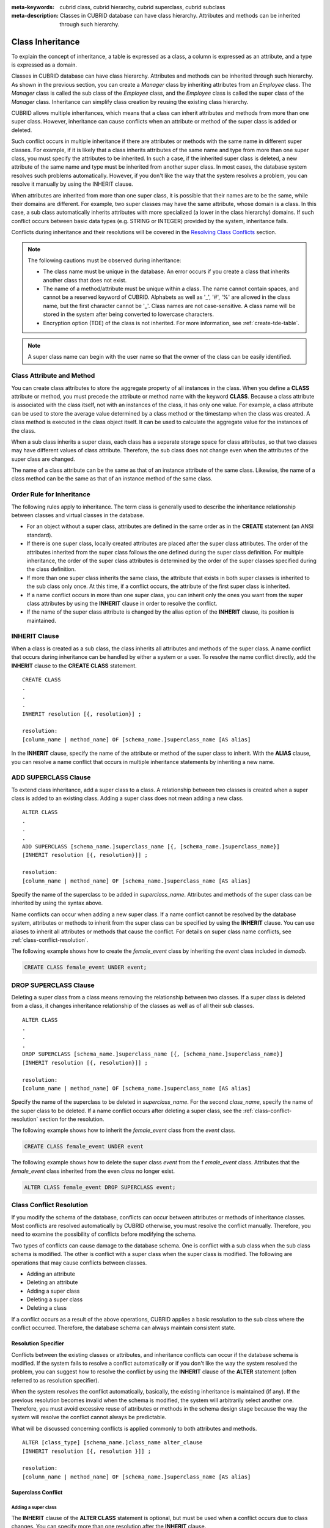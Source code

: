 
:meta-keywords: cubrid class, cubrid hierarchy, cubrid superclass, cubrid subclass
:meta-description: Classes in CUBRID database can have class hierarchy. Attributes and methods can be inherited through such hierarchy.

*****************
Class Inheritance
*****************

To explain the concept of inheritance, a table is expressed as a class, a column is expressed as an attribute, and a type is expressed as a domain.

Classes in CUBRID database can have class hierarchy. Attributes and methods can be inherited through such hierarchy. As shown in the previous section, you can create a *Manager* class by inheriting attributes from an *Employee* class. The *Manager* class is called the sub class of the *Employee* class, and the *Employee* class is called the super class of the *Manager* class. Inheritance can simplify class creation by reusing the existing class hierarchy.

CUBRID allows multiple inheritances, which means that a class can inherit attributes and methods from more than one super class. However, inheritance can cause conflicts when an attribute or method of the super class is added or deleted.

Such conflict occurs in multiple inheritance if there are attributes or methods with the same name in different super classes. For example, if it is likely that a class inherits attributes of the same name and type from more than one super class, you must specify the attributes to be inherited. In such a case, if the inherited super class is deleted, a new attribute of the same name and type must be inherited from another super class. In most cases, the database system resolves such problems automatically. However, if you don't like the way that the system resolves a problem, you can resolve it manually by using the INHERIT clause.

When attributes are inherited from more than one super class, it is possible that their names are to be the same, while their domains are different. For example, two super classes may have the same attribute, whose domain is a class. In this case, a sub class automatically inherits attributes with more specialized (a lower in the class hierarchy) domains. If such conflict occurs between basic data types (e.g. STRING or INTEGER) provided by the system, inheritance fails.

Conflicts during inheritance and their resolutions will be covered in the `Resolving Class Conflicts <#syntax_syntax_table_conflict_int_5489>`_ section.

.. note::

    The following cautions must be observed during inheritance:

    *   The class name must be unique in the database. An error occurs if you create a class that inherits another class that does not exist.
    *   The name of a method/attribute must be unique within a class. The name cannot contain spaces, and cannot be a reserved keyword of CUBRID. Alphabets as well as '_', '#', '%' are allowed in the class name, but the first character cannot be '_'. Class names are not case-sensitive. A class name will be stored in the system after being converted to lowercase characters.
    *   Encryption option (TDE) of the class is not inherited. For more information, see :ref:`create-tde-table`. 

.. note:: A super class name can begin with the user name so that the owner of the class can be easily identified.

Class Attribute and Method
==========================

You can create class attributes to store the aggregate property of all instances in the class. When you define a **CLASS** attribute or method, you must precede the attribute or method name with the keyword **CLASS**. Because a class attribute is associated with the class itself, not with an instances of the class, it has only one value. For example, a class attribute can be used to store the average value determined by a class method or the timestamp when the class was created. A class method is executed in the class object itself. It can be used to calculate the aggregate value for the instances of the class.  

When a sub class inherits a super class, each class has a separate storage space for class attributes, so that two classes may have different values of class attribute. Therefore, the sub class does not change even when the attributes of the super class are changed.

The name of a class attribute can be the same as that of an instance attribute of the same class. Likewise, the name of a class method can be the same as that of an instance method of the same class.

Order Rule for Inheritance
==========================

The following rules apply to inheritance. The term class is generally used to describe the inheritance relationship between classes and virtual classes in the database.

*   For an object without a super class, attributes are defined in the same order as in the **CREATE** statement (an ANSI standard).

*   If there is one super class, locally created attributes are placed after the super class attributes. The order of the attributes inherited from the super class follows the one defined during the super class definition. For multiple inheritance, the order of the super class attributes is determined by the order of the super classes specified during the class definition.

*   If more than one super class inherits the same class, the attribute that exists in both super classes is inherited to the sub class only once. At this time, if a conflict occurs, the attribute of the first super class is inherited.

*   If a name conflict occurs in more than one super class, you can inherit only the ones you want from the super class attributes by using the **INHERIT** clause in order to resolve the conflict.

*   If the name of the super class attribute is changed by the alias option of the **INHERIT** clause, its position is maintained.

INHERIT Clause
==============

When a class is created as a sub class, the class inherits all attributes and methods of the super class. A name conflict that occurs during inheritance can be handled by either a system or a user. To resolve the name conflict directly, add the **INHERIT** clause to the **CREATE CLASS** statement. ::

    CREATE CLASS
    .
    .
    .
    INHERIT resolution [{, resolution}] ;

    resolution:
    [column_name | method_name] OF [schema_name.]superclass_name [AS alias]

In the **INHERIT** clause, specify the name of the attribute or method of the super class to inherit. With the **ALIAS** clause, you can resolve a name conflict that occurs in multiple inheritance statements by inheriting a new name.

.. _add-superclass:

ADD SUPERCLASS Clause
=====================

To extend class inheritance, add a super class to a class. A relationship between two classes is created when a super class is added to an existing class. Adding a super class does not mean adding a new class. ::

    ALTER CLASS
    .
    .
    .
    ADD SUPERCLASS [schema_name.]superclass_name [{, [schema_name.]superclass_name}]
    [INHERIT resolution [{, resolution}]] ;

    resolution:
    [column_name | method_name] OF [schema_name.]superclass_name [AS alias]

Specify the name of the superclass to be added in *superclass_name*\. Attributes and methods of the super class can be inherited by using the syntax above.

Name conflicts can occur when adding a new super class. If a name conflict cannot be resolved by the database system, attributes or methods to inherit from the super class can be specified by using the **INHERIT** clause. You can use aliases to inherit all attributes or methods that cause the conflict. For details on super class name conflicts, see :ref:`class-conflict-resolution`.

The following example shows how to create the *female_event* class by inheriting the *event* class included in *demodb*.

.. code-block:: sql

    CREATE CLASS female_event UNDER event;

DROP SUPERCLASS Clause
======================

Deleting a super class from a class means removing the relationship between two classes. If a super class is deleted from a class, it changes inheritance relationship of the classes as well as of all their sub classes. ::

    ALTER CLASS
    .
    .
    .
    DROP SUPERCLASS [schema_name.]superclass_name [{, [schema_name.]superclass_name}]
    [INHERIT resolution [{, resolution}]] ;
     
    resolution:
    [column_name | method_name] OF [schema_name.]superclass_name [AS alias]

Specify the name of the superclass to be deleted in *superclass_name*\. For the second *class_name*, specify the name of the super class to be deleted. If a name conflict occurs after deleting a super class, see the :ref:`class-conflict-resolution` section for the resolution.

The following example shows how to inherit the *female_event* class from the *event* class.

.. code-block:: sql

    CREATE CLASS female_event UNDER event

The following example shows how to delete the super class *event* from the f *emale_event* class. Attributes that the *female_event* class inherited from the even *class* no longer exist.

.. code-block:: sql

    ALTER CLASS female_event DROP SUPERCLASS event;

.. _class-conflict-resolution:

Class Conflict Resolution
=========================

If you modify the schema of the database, conflicts can occur between attributes or methods of inheritance classes. Most conflicts are resolved automatically by CUBRID otherwise, you must resolve the conflict manually. Therefore, you need to examine the possibility of conflicts before modifying the schema.

Two types of conflicts can cause damage to the database schema. One is conflict with a sub class when the sub class schema is modified. The other is conflict with a super class when the super class is modified. The following are operations that may cause conflicts between classes.

*   Adding an attribute
*   Deleting an attribute
*   Adding a super class
*   Deleting a super class
*   Deleting a class

If a conflict occurs as a result of the above operations, CUBRID applies a basic resolution to the sub class where the conflict occurred. Therefore, the database schema can always maintain consistent state.

Resolution Specifier
--------------------

Conflicts between the existing classes or attributes, and inheritance conflicts can occur if the database schema is modified. If the system fails to resolve a conflict automatically or if you don't like the way the system resolved the problem, you can suggest how to resolve the conflict by using the **INHERIT** clause of the **ALTER** statement (often referred to as resolution specifier).

When the system resolves the conflict automatically, basically, the existing inheritance is maintained (if any). If the previous resolution becomes invalid when the schema is modified, the system will arbitrarily select another one. Therefore, you must avoid excessive reuse of attributes or methods in the schema design stage because the way the system will resolve the conflict cannot always be predictable.

What will be discussed concerning conflicts is applied commonly to both attributes and methods. ::

    ALTER [class_type] [schema_name.]class_name alter_clause
    [INHERIT resolution [{, resolution }]] ;

    resolution:
    [column_name | method_name] OF [schema_name.]superclass_name [AS alias]

Superclass Conflict
-------------------

Adding a super class
^^^^^^^^^^^^^^^^^^^^

The **INHERIT** clause of the **ALTER CLASS** statement is optional, but must be used when a conflict occurs due to class changes. You can specify more than one resolution after the **INHERIT** clause.

*superclass_name* specifies the name of the super class that has the new attribute(column) or method to inherit when a conflict occurs. *column_name* or *method_name* specifies the name of the attribute or method to inherit. You can use the **AS** clause when you need to change the name of the attribute or method to inherit.

The following example shows how to create the *soccer_stadium* class by inheriting the *event* and *stadium* classes in the *olympic* database of *demodb*. Because both *event* and *stadium* classes have the name and code attributes, you must specify the attributes to inherit using the **INHERIT** clause.

.. code-block:: sql

    CREATE CLASS soccer_stadium UNDER event, stadium
    INHERIT name OF stadium, code OF stadium;

When the two super classes (*event* and *stadium*) have the *name* attribute, if the *soccer_stadium* class needs to inherit both attributes, it can inherit the *name* unchanged from the *stadium* class and the *name* changed from the *event* class by using the **alias** clause of the **INHERIT**.

The following example shows in which the *name* attribute of the *stadium* class is inherited as it is, and that of the *event* class is inherited as the *purpose* alias.

.. code-block:: sql

    ALTER CLASS soccer_stadium
    INHERIT name OF event AS purpose;

Deleting a super class
^^^^^^^^^^^^^^^^^^^^^^

A name conflict may occur again if a super class that explicitly inherited an attribute or method is dropped by using the **INHERIT**. In this case, you must specify the attribute or method to be explicitly inherited when dropping the super class.

.. code-block:: sql

    CREATE CLASS a_tbl(a INT PRIMARY KEY, b INT);
    CREATE CLASS b_tbl(a INT PRIMARY KEY, b INT, c INT);
    CREATE CLASS c_tbl(b INT PRIMARY KEY, d INT);

    CREATE CLASS a_b_c UNDER a_tbl, b_tbl, c_tbl INHERIT a OF b_tbl, b OF b_tbl;

    ALTER CLASS a_b_c
    DROP SUPERCLASS b_tbl
    INHERIT b OF a_tbl;

The above example shows how to create the *a_b_c* class by inheriting *a_tbl*, *b_tbl* and *c_tbl* classes, and delete the *b_tbl* class from the super class. Because *a* and *b* are explicitly inherited from the *b_tbl* class, you must resolve their name conflicts before deleting it from the super class. However, *a* does not need to be specified explicitly because it exists only in the *a_tbl* class except for the *b_tbl* class to be deleted.

Compatible Domains
^^^^^^^^^^^^^^^^^^

If the conflicting attributes do not have compatible domains, the class hierarchy cannot be created.

For example, the class that inherits a super class with the *phone* attribute of integer type cannot have another super class with the *phone* attribute of string type. If the types of the *phone* attributes of the two super classes are both String or Integer, you can add a new super class by resolving the conflict with the **INHERIT** clause.

Compatibility is checked when inheriting an attribute with the same name, but with the different domain. In this case, the attribute that has a lower class in the class inheritance hierarchy as the domain is automatically inherited. If the domains of the attributes to inherit are compatible, the conflict must be resolved in the class where an inheritance relationship is defined.

Sub class Conflict
------------------

Any changes in a class will be automatically propagated to all sub classes. If a problem occurs in the sub class due to the changes, CUBRID resolves the corresponding sub class conflict and then displays a message saying that the conflict has been resolved automatically by the system.

Sub class conflicts can occur due to operations such as adding a super class, or creating/deleting a method or an attribute. Any changes in a class will affect all sub classes. Since changes are automatically propagated, harmless changes can even cause side effects in sub classes.

Adding Attributes and Methods
^^^^^^^^^^^^^^^^^^^^^^^^^^^^^

The simplest sub class conflict occurs when an attribute is added. A sub class conflict occurs if an attribute added to a super class has the same name as one already inherited by another super class. In such cases, CUBRID will automatically resolve the problem. That is, the added attribute will not be inherited to all sub classes that have already inherited the attribute with the same name.

The following example shows how to add an attribute to the *event* class. The super classes of the *soccer_stadium* class are the *event* and the *stadium* classes, and the *nation_code* attribute already exists in the *stadium* class. Therefore, a conflict occurs in the *soccer_stadium* class if the *nation_code* attribute is added to the *event* class. However, CUBRID resolves this conflict automatically.

.. code-block:: sql

    ALTER CLASS event
    ADD ATTRIBUTE nation_code CHAR(3);

If the *event* class is dropped from the *soccer_stadium* super class, the *cost* attribute of the *stadium* class will be inherited automatically.

Dropping Attributes and Methods
^^^^^^^^^^^^^^^^^^^^^^^^^^^^^^^

When an attribute is dropped from a class, any resolution specifiers which refer to the attribute by using the **INHERIT** clause are also removed. If a conflict occurs due to the deletion of an attribute, the system will determine a new inheritance hierarchy. If you don't like the inheritance hierarchy determined by the system, you can determine it by using the **INHERIT** clause of the **ALTER** statement. The following example shows such conflict.

Suppose there is a sub class that inherits attributes from three different super classes. If a name conflict occurs in all super classes and the explicitly inherited attribute is dropped, one of the remaining two attributes will be inherited automatically to resolve the problem.

The following example shows sub class conflict. Classes *B*, *C* and *D* are super classes of class *E*, and have an attribute whose name is *team* and the domain is *team_event*. Class *E* was created with the *place* attribute inherited from class *C* as follows:

.. code-block:: sql

    create class E under B, C, D
    inherit place of C;

In this case, the inheritance hierarchy is as follows:

.. image:: /images/image6.png

Suppose that you decide to delete class *C* from the super class. This drop will require changes to the inheritance hierarchy. Because the domains of the remaining classes *B* and *D* with the *game* attribute are at the same level, the system will randomly choose to inherit from one of the two classes. If you don't want the system to make a random selection, you can specify the class to inherit from by using the **INHERIT** clause when you change the class.

.. code-block:: sql

    ALTER CLASS E INHERIT game OF D;
    ALTER CLASS C DROP game;

.. note::

    If the domain of one *game* attribute in one super class is *event* and that of another super class is *team_event*, *team_event* is more specific than event because *team_event* is the descendant of event. Therefore, a super class that has the *team_event* attribute as a domain will be inherited; a user cannot forcefully inherit a super class that has the *event* attribute as a domain.

Schema Invariant
----------------

Invariants of a database schema are a property of the schema that must be preserved consistently (before and after the schema change). There are four types of invariants: invariants of class hierarchy, name, inheritance and consistency.

Invariant of class hierarchy
^^^^^^^^^^^^^^^^^^^^^^^^^^^^

has a single root and defines a class hierarchy as a Directed Acyclic Graph (DAG) where all connected classes have a single direction. That is, all classes except the root have one or more super classes, and cannot become their own super classes. The root of DAG is "object," a system-defined class.

Invariant of name
^^^^^^^^^^^^^^^^^

means that all classes in the class hierarchy and all attributes in a class must have unique names. That is, attempts to create classes with the same name or to create attributes or methods with the same name in a single class are not allowed. 

Invariant of name is redefined by the 'RENAME' qualifier. The 'RENAME' qualifier allows the name of an attribute or method to be changed.

Invariant of inheritance
^^^^^^^^^^^^^^^^^^^^^^^^

means that a class must inherit all attributes and methods from all super classes. This invariant can be distinguished with three qualifiers: source, conflict and domain. The names of inherited attributes and methods can be modified. For default or shared value attributes, the default or shared value can be modified. Invariant of inheritance means that such changes will be propagated to all classes that inherit these attributes and methods.

*   **source qualifier** 

    means that if class *C* inherits sub classes of class *S*, only one of the sub class attributes (methods) inherited from class *S* can be inherited to class *C*. That is, if an attribute (method) defined in class *S* is inherited by other classes, it is in effect a single attribute (method), even though it exists in many sub classes. Therefore, if a class multiply inherits from classes that have attributes (methods) of the same source, only one appearance of the attribute (method) is inherited.

*   **conflict qualifier** 

    means that if class *C* inherits from two or more classes that have attributes (methods) with the same name but of different sources, it can inherit more than one class. To inherit attributes (methods) with the same name, you must change their names so as not to violate the invariant of name.

*   **domain qualifier** 

    means that a domain of an inherited attribute can be converted to the domain's sub class.

Invariant of consistency
^^^^^^^^^^^^^^^^^^^^^^^^

means that the database schema must always follow the invariants of a schema and all rules except when it is being changed.

Rule for Schema Changes
-----------------------

The Invariants of a Schema section has described the characteristics of schema that must be preserved all the time. 

There are some methods for changing schemas, and all these methods must be able to preserve the invariants of a schema. For example, suppose that in a class which has a single super class, the relationship with the super class is to be removed. If the relationship with the super class is removed, the class becomes a direct sub class of the object class, or the removal attempt will be rejected if the user specified that the class should have at least one super class. To have some rules for selecting one of the methods for changing schemas, even though such selection seems arbitrary, will be definitely useful to users and database designers.

The following three types of rules apply: conflict-resolution rules, domain-change rule and class-hierarchy rule.

Seven conflict-resolution rules reinforce the invariant of inheritance. Most schema change rules are needed because of name conflicts. A domain-change rule reinforces a domain resolution of the invariant of inheritance. A class-hierarchy rule reinforces the invariant of class hierarchy.

Conflict-Resolution Rules
^^^^^^^^^^^^^^^^^^^^^^^^^

*   **Rule 1**: If an attribute (method) name of class *C* and an attribute name of the super class *S* conflict with each other (that is, their names are same), the attribute of class *C* is used. The attribute of *S* is not inherited.

    If a class has one or more super classes, three aspects of the attribute (method) of each super class must be considered to determine whether the attributes are semantically equal and which attribute to inherit. The three aspects of the attribute (method) are the name, domain and source. The following table shows eight combinations of these three aspects that can happen with two super classes. In Case 1 (two different super classes have attributes with the same name, domain and source), only one of the two sub classes should be inherited because two attributes are identical. In Case 8 (two different super classes have attributes with different names, domains and sources), both classes should be inherited because two attributes are totally different ones.

    +----------+-----------+------------+------------+
    | Case     | Name      | Domain     | Source     |
    +==========+===========+============+============+
    | 1        | Same      | Same       | Same       |
    +----------+-----------+------------+------------+
    | 2        | Same      | Same       | Different  |
    +----------+-----------+------------+------------+
    | 3        | Same      | Different  | Same       |
    +----------+-----------+------------+------------+
    | 4        | Same      | Different  | Different  |
    +----------+-----------+------------+------------+
    | 5        | Different | Same       | Same       |
    +----------+-----------+------------+------------+
    | 6        | Different | Same       | Different  |
    +----------+-----------+------------+------------+
    | 7        | Different | Different  | Same       |
    +----------+-----------+------------+------------+
    | 8        | Different | Different  | Different  |
    +----------+-----------+------------+------------+
    
    Five cases (1, 5, 6, 7, 8) out of eight have clear meaning. Invariant of inheritance is a guideline for resolving conflicts in such cases. In other cases (2, 3, 4), it is very difficult to resolve conflicts automatically. Rules 2 and 3 can be resolutions for these conflicts.

*   **Rule 2**: When two or more super classes have attributes (methods) with different sources but the same name and domain, one or more attributes (methods) can be inherited if the conflict-resolution statement is used. If the conflict-resolution statement is not used, the system will select and inherit one of the two attributes.

    This rule is a guideline for resolving conflicts of Case 2 in the table above.

*   **Rule 3**: If two or more super classes have attributes with different sources and domains but the same name, attributes (methods) with more detailed (lower in the inheritance hierarchy) domains are inherited. If there is no inheritance relationship between domains, schema change is not allowed.

    This rule is a guideline for resolving conflicts of Case 3 and 4. If Case 3 and 4 conflict with each other, Case 3 has the priority.

*   **Rule 4**: The user can make any changes except the ones in Case 3 and 4. In addition, the resolution of sub class conflicts cannot cause changes in the super class.
    
    The philosophy of Rule 4 is that "an inheritance is a privilege that sub class has obtained from a super class, so changes in a sub class cannot affect the super class." Rule 4 means that the name of the attribute (method) included in the super class cannot be changed to resolve conflicts between class *C* and super classes. Rule 4 has an exception in cases where the schema change causes conflicts in Case 3 and 4.

    *   For example, suppose that class *A* is the super class of class *B*, and class B has the playing_date attribute of **DATE** type. If an attribute of **STRING** type named *playing_date* is added to class *A*, it conflicts with the *playing_date* attribute in class *B*. This is what happens in Case 4. The precise way to resolve such conflict is for the user to specify that class *B* must inherit the *playing_date* attribute of class *A*. If a method refers to the attribute, the user of class *B* needs to modify the method properly so that the appropriate *playing_date* attribute will be referenced. Schema change of class *A* is not allowed because the schema falls into an inconsistent state if the user of class *B* does not describe an explicit statement to resolve the conflict occurring from the schema change.

    .. image:: /images/image7.png

*   **Rule 5**: If a conflict occurs due to a schema change of the super class, the original resolution is maintained as long as the change does not violate the rules. However, if the original resolution becomes invalid due to the schema change, the system will apply another resolution.

    Rule 5 is for cases where a conflict is caused to a conflict-free class or where the original resolution becomes invalid.

    This is the case where the name or domain of an attribute (method) is modified or a super class is deleted when the attribute (method) is added to the super class or the one inherited from the super class is deleted. The philosophy of Rule 5 coincides with that of Rule 4. That is, the user can change the class freely without considering what effects the sub class that inherits from the given class will have on the inherited attribute (method).

    When you change the schema of class *C*, if you decide to inherit an attribute of the class due to an earlier conflict with another class, this may cause attribute (method) loss of class *C*. Instead, you must inherit one of the attributes (methods) that caused conflicts earlier.

    The schema change of the super class can cause a conflict between the attribute (method) of the super class and the (locally declared or inherited) attribute (method) of class *C*. In this case, the system resolves the conflict automatically by applying Rule 2 or 3 and may inform the user.

    Rule 5 cannot be applied to cases where a new conflict occurs due to the addition or deletion of the relationship with the super class. The addition/deletion of a super class must be limited to within the class. That is, the user must provide an explicit resolution.

*   **Rule 6**: Changes of attributes or methods are propagated only to sub classes without conflicts.

    This rule limits the application of Rule 5 and the invariant of inheritance. Conflicts can be detected and resolved by applying Rule 2 and 3.

*   **Rule 7**: Class *C* can be dropped even when an attribute of class *R* uses class *C* as a domain. In this case, the domain of the attribute that uses class *C* as a domain can be changed to *object*.

Domain-Change Rules
^^^^^^^^^^^^^^^^^^^

*   **Rule 8**: If the domain of an attribute of class *C* is changed from *D* to a super class of *D*, the new domain is less generic than the corresponding domain in the super class from which class *C* inherited the attribute. The following example explains the principle of this rule.
    
    Suppose that in the database there are the *game* class with the *player* attribute and the *female_game* class which inherits game. The domain of the player attribute of the *game* class is the *athlete* class, but the domain of the player attribute of the *female_game* class is changed to *female_athlete* which is a sub class of *athlete*. The following diagram shows such relationship. The domain of the *player* attribute of the *female_game* class can be changed back to *athlete*, which is the super class of *female_athlete*.
    
    .. image:: /images/image8.png

Class-Hierarchy Rules
^^^^^^^^^^^^^^^^^^^^^

*   **Rule 9**: A class without a super class becomes a direct sub class of object. The class-hierarchy rule defines characteristics of classes without super classes. If you create a class without a super class, object becomes the super class. If you delete the super class *S*, which is a unique super class of class *C*, class *C* becomes a direct sub class of object.
